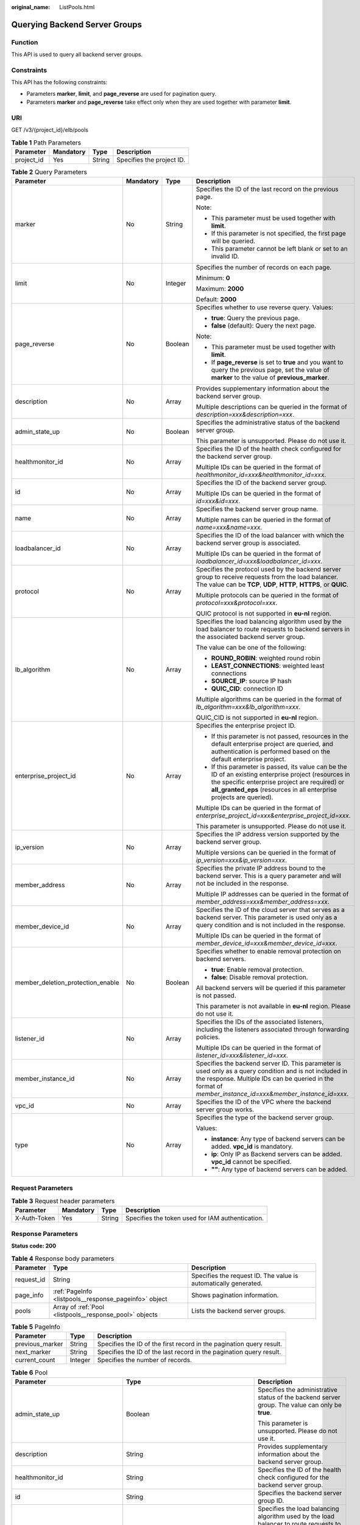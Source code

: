 :original_name: ListPools.html

.. _ListPools:

Querying Backend Server Groups
==============================

Function
--------

This API is used to query all backend server groups.

Constraints
-----------

This API has the following constraints:

-  Parameters **marker**, **limit**, and **page_reverse** are used for pagination query.

-  Parameters **marker** and **page_reverse** take effect only when they are used together with parameter **limit**.

URI
---

GET /v3/{project_id}/elb/pools

.. table:: **Table 1** Path Parameters

   ========== ========= ====== =========================
   Parameter  Mandatory Type   Description
   ========== ========= ====== =========================
   project_id Yes       String Specifies the project ID.
   ========== ========= ====== =========================

.. table:: **Table 2** Query Parameters

   +-----------------------------------+-----------------+-----------------+----------------------------------------------------------------------------------------------------------------------------------------------------------------------------------------------------------------------------------+
   | Parameter                         | Mandatory       | Type            | Description                                                                                                                                                                                                                      |
   +===================================+=================+=================+==================================================================================================================================================================================================================================+
   | marker                            | No              | String          | Specifies the ID of the last record on the previous page.                                                                                                                                                                        |
   |                                   |                 |                 |                                                                                                                                                                                                                                  |
   |                                   |                 |                 | Note:                                                                                                                                                                                                                            |
   |                                   |                 |                 |                                                                                                                                                                                                                                  |
   |                                   |                 |                 | -  This parameter must be used together with **limit**.                                                                                                                                                                          |
   |                                   |                 |                 |                                                                                                                                                                                                                                  |
   |                                   |                 |                 | -  If this parameter is not specified, the first page will be queried.                                                                                                                                                           |
   |                                   |                 |                 |                                                                                                                                                                                                                                  |
   |                                   |                 |                 | -  This parameter cannot be left blank or set to an invalid ID.                                                                                                                                                                  |
   +-----------------------------------+-----------------+-----------------+----------------------------------------------------------------------------------------------------------------------------------------------------------------------------------------------------------------------------------+
   | limit                             | No              | Integer         | Specifies the number of records on each page.                                                                                                                                                                                    |
   |                                   |                 |                 |                                                                                                                                                                                                                                  |
   |                                   |                 |                 | Minimum: **0**                                                                                                                                                                                                                   |
   |                                   |                 |                 |                                                                                                                                                                                                                                  |
   |                                   |                 |                 | Maximum: **2000**                                                                                                                                                                                                                |
   |                                   |                 |                 |                                                                                                                                                                                                                                  |
   |                                   |                 |                 | Default: **2000**                                                                                                                                                                                                                |
   +-----------------------------------+-----------------+-----------------+----------------------------------------------------------------------------------------------------------------------------------------------------------------------------------------------------------------------------------+
   | page_reverse                      | No              | Boolean         | Specifies whether to use reverse query. Values:                                                                                                                                                                                  |
   |                                   |                 |                 |                                                                                                                                                                                                                                  |
   |                                   |                 |                 | -  **true**: Query the previous page.                                                                                                                                                                                            |
   |                                   |                 |                 |                                                                                                                                                                                                                                  |
   |                                   |                 |                 | -  **false** (default): Query the next page.                                                                                                                                                                                     |
   |                                   |                 |                 |                                                                                                                                                                                                                                  |
   |                                   |                 |                 | Note:                                                                                                                                                                                                                            |
   |                                   |                 |                 |                                                                                                                                                                                                                                  |
   |                                   |                 |                 | -  This parameter must be used together with **limit**.                                                                                                                                                                          |
   |                                   |                 |                 |                                                                                                                                                                                                                                  |
   |                                   |                 |                 | -  If **page_reverse** is set to **true** and you want to query the previous page, set the value of **marker** to the value of **previous_marker**.                                                                              |
   +-----------------------------------+-----------------+-----------------+----------------------------------------------------------------------------------------------------------------------------------------------------------------------------------------------------------------------------------+
   | description                       | No              | Array           | Provides supplementary information about the backend server group.                                                                                                                                                               |
   |                                   |                 |                 |                                                                                                                                                                                                                                  |
   |                                   |                 |                 | Multiple descriptions can be queried in the format of *description=xxx&description=xxx*.                                                                                                                                         |
   +-----------------------------------+-----------------+-----------------+----------------------------------------------------------------------------------------------------------------------------------------------------------------------------------------------------------------------------------+
   | admin_state_up                    | No              | Boolean         | Specifies the administrative status of the backend server group.                                                                                                                                                                 |
   |                                   |                 |                 |                                                                                                                                                                                                                                  |
   |                                   |                 |                 | This parameter is unsupported. Please do not use it.                                                                                                                                                                             |
   +-----------------------------------+-----------------+-----------------+----------------------------------------------------------------------------------------------------------------------------------------------------------------------------------------------------------------------------------+
   | healthmonitor_id                  | No              | Array           | Specifies the ID of the health check configured for the backend server group.                                                                                                                                                    |
   |                                   |                 |                 |                                                                                                                                                                                                                                  |
   |                                   |                 |                 | Multiple IDs can be queried in the format of *healthmonitor_id=xxx&healthmonitor_id=xxx*.                                                                                                                                        |
   +-----------------------------------+-----------------+-----------------+----------------------------------------------------------------------------------------------------------------------------------------------------------------------------------------------------------------------------------+
   | id                                | No              | Array           | Specifies the ID of the backend server group.                                                                                                                                                                                    |
   |                                   |                 |                 |                                                                                                                                                                                                                                  |
   |                                   |                 |                 | Multiple IDs can be queried in the format of *id=xxx&id=xxx*.                                                                                                                                                                    |
   +-----------------------------------+-----------------+-----------------+----------------------------------------------------------------------------------------------------------------------------------------------------------------------------------------------------------------------------------+
   | name                              | No              | Array           | Specifies the backend server group name.                                                                                                                                                                                         |
   |                                   |                 |                 |                                                                                                                                                                                                                                  |
   |                                   |                 |                 | Multiple names can be queried in the format of *name=xxx&name=xxx*.                                                                                                                                                              |
   +-----------------------------------+-----------------+-----------------+----------------------------------------------------------------------------------------------------------------------------------------------------------------------------------------------------------------------------------+
   | loadbalancer_id                   | No              | Array           | Specifies the ID of the load balancer with which the backend server group is associated.                                                                                                                                         |
   |                                   |                 |                 |                                                                                                                                                                                                                                  |
   |                                   |                 |                 | Multiple IDs can be queried in the format of *loadbalancer_id=xxx&loadbalancer_id=xxx*.                                                                                                                                          |
   +-----------------------------------+-----------------+-----------------+----------------------------------------------------------------------------------------------------------------------------------------------------------------------------------------------------------------------------------+
   | protocol                          | No              | Array           | Specifies the protocol used by the backend server group to receive requests from the load balancer. The value can be **TCP**, **UDP**, **HTTP**, **HTTPS**, or **QUIC**.                                                         |
   |                                   |                 |                 |                                                                                                                                                                                                                                  |
   |                                   |                 |                 | Multiple protocols can be queried in the format of *protocol=xxx&protocol=xxx*.                                                                                                                                                  |
   |                                   |                 |                 |                                                                                                                                                                                                                                  |
   |                                   |                 |                 | QUIC protocol is not supported in **eu-nl** region.                                                                                                                                                                              |
   +-----------------------------------+-----------------+-----------------+----------------------------------------------------------------------------------------------------------------------------------------------------------------------------------------------------------------------------------+
   | lb_algorithm                      | No              | Array           | Specifies the load balancing algorithm used by the load balancer to route requests to backend servers in the associated backend server group.                                                                                    |
   |                                   |                 |                 |                                                                                                                                                                                                                                  |
   |                                   |                 |                 | The value can be one of the following:                                                                                                                                                                                           |
   |                                   |                 |                 |                                                                                                                                                                                                                                  |
   |                                   |                 |                 | -  **ROUND_ROBIN**: weighted round robin                                                                                                                                                                                         |
   |                                   |                 |                 |                                                                                                                                                                                                                                  |
   |                                   |                 |                 | -  **LEAST_CONNECTIONS**: weighted least connections                                                                                                                                                                             |
   |                                   |                 |                 |                                                                                                                                                                                                                                  |
   |                                   |                 |                 | -  **SOURCE_IP**: source IP hash                                                                                                                                                                                                 |
   |                                   |                 |                 |                                                                                                                                                                                                                                  |
   |                                   |                 |                 | -  **QUIC_CID**: connection ID                                                                                                                                                                                                   |
   |                                   |                 |                 |                                                                                                                                                                                                                                  |
   |                                   |                 |                 | Multiple algorithms can be queried in the format of *lb_algorithm=xxx&lb_algorithm=xxx*.                                                                                                                                         |
   |                                   |                 |                 |                                                                                                                                                                                                                                  |
   |                                   |                 |                 | QUIC_CID is not supported in **eu-nl** region.                                                                                                                                                                                   |
   +-----------------------------------+-----------------+-----------------+----------------------------------------------------------------------------------------------------------------------------------------------------------------------------------------------------------------------------------+
   | enterprise_project_id             | No              | Array           | Specifies the enterprise project ID.                                                                                                                                                                                             |
   |                                   |                 |                 |                                                                                                                                                                                                                                  |
   |                                   |                 |                 | -  If this parameter is not passed, resources in the default enterprise project are queried, and authentication is performed based on the default enterprise project.                                                            |
   |                                   |                 |                 |                                                                                                                                                                                                                                  |
   |                                   |                 |                 | -  If this parameter is passed, its value can be the ID of an existing enterprise project (resources in the specific enterprise project are required) or **all_granted_eps** (resources in all enterprise projects are queried). |
   |                                   |                 |                 |                                                                                                                                                                                                                                  |
   |                                   |                 |                 | Multiple IDs can be queried in the format of *enterprise_project_id=xxx&enterprise_project_id=xxx*.                                                                                                                              |
   |                                   |                 |                 |                                                                                                                                                                                                                                  |
   |                                   |                 |                 | This parameter is unsupported. Please do not use it.                                                                                                                                                                             |
   +-----------------------------------+-----------------+-----------------+----------------------------------------------------------------------------------------------------------------------------------------------------------------------------------------------------------------------------------+
   | ip_version                        | No              | Array           | Specifies the IP address version supported by the backend server group.                                                                                                                                                          |
   |                                   |                 |                 |                                                                                                                                                                                                                                  |
   |                                   |                 |                 | Multiple versions can be queried in the format of *ip_version=xxx&ip_version=xxx*.                                                                                                                                               |
   +-----------------------------------+-----------------+-----------------+----------------------------------------------------------------------------------------------------------------------------------------------------------------------------------------------------------------------------------+
   | member_address                    | No              | Array           | Specifies the private IP address bound to the backend server. This is a query parameter and will not be included in the response.                                                                                                |
   |                                   |                 |                 |                                                                                                                                                                                                                                  |
   |                                   |                 |                 | Multiple IP addresses can be queried in the format of *member_address=xxx&member_address=xxx*.                                                                                                                                   |
   +-----------------------------------+-----------------+-----------------+----------------------------------------------------------------------------------------------------------------------------------------------------------------------------------------------------------------------------------+
   | member_device_id                  | No              | Array           | Specifies the ID of the cloud server that serves as a backend server. This parameter is used only as a query condition and is not included in the response.                                                                      |
   |                                   |                 |                 |                                                                                                                                                                                                                                  |
   |                                   |                 |                 | Multiple IDs can be queried in the format of *member_device_id=xxx&member_device_id=xxx*.                                                                                                                                        |
   +-----------------------------------+-----------------+-----------------+----------------------------------------------------------------------------------------------------------------------------------------------------------------------------------------------------------------------------------+
   | member_deletion_protection_enable | No              | Boolean         | Specifies whether to enable removal protection on backend servers.                                                                                                                                                               |
   |                                   |                 |                 |                                                                                                                                                                                                                                  |
   |                                   |                 |                 | -  **true**: Enable removal protection.                                                                                                                                                                                          |
   |                                   |                 |                 |                                                                                                                                                                                                                                  |
   |                                   |                 |                 | -  **false**: Disable removal protection.                                                                                                                                                                                        |
   |                                   |                 |                 |                                                                                                                                                                                                                                  |
   |                                   |                 |                 | All backend servers will be queried if this parameter is not passed.                                                                                                                                                             |
   |                                   |                 |                 |                                                                                                                                                                                                                                  |
   |                                   |                 |                 | This parameter is not available in **eu-nl** region. Please do not use it.                                                                                                                                                       |
   +-----------------------------------+-----------------+-----------------+----------------------------------------------------------------------------------------------------------------------------------------------------------------------------------------------------------------------------------+
   | listener_id                       | No              | Array           | Specifies the IDs of the associated listeners, including the listeners associated through forwarding policies.                                                                                                                   |
   |                                   |                 |                 |                                                                                                                                                                                                                                  |
   |                                   |                 |                 | Multiple IDs can be queried in the format of *listener_id=xxx&listener_id=xxx*.                                                                                                                                                  |
   +-----------------------------------+-----------------+-----------------+----------------------------------------------------------------------------------------------------------------------------------------------------------------------------------------------------------------------------------+
   | member_instance_id                | No              | Array           | Specifies the backend server ID. This parameter is used only as a query condition and is not included in the response. Multiple IDs can be queried in the format of *member_instance_id=xxx&member_instance_id=xxx*.             |
   +-----------------------------------+-----------------+-----------------+----------------------------------------------------------------------------------------------------------------------------------------------------------------------------------------------------------------------------------+
   | vpc_id                            | No              | Array           | Specifies the ID of the VPC where the backend server group works.                                                                                                                                                                |
   +-----------------------------------+-----------------+-----------------+----------------------------------------------------------------------------------------------------------------------------------------------------------------------------------------------------------------------------------+
   | type                              | No              | Array           | Specifies the type of the backend server group.                                                                                                                                                                                  |
   |                                   |                 |                 |                                                                                                                                                                                                                                  |
   |                                   |                 |                 | Values:                                                                                                                                                                                                                          |
   |                                   |                 |                 |                                                                                                                                                                                                                                  |
   |                                   |                 |                 | -  **instance**: Any type of backend servers can be added. **vpc_id** is mandatory.                                                                                                                                              |
   |                                   |                 |                 |                                                                                                                                                                                                                                  |
   |                                   |                 |                 | -  **ip**: Only IP as Backend servers can be added. **vpc_id** cannot be specified.                                                                                                                                              |
   |                                   |                 |                 |                                                                                                                                                                                                                                  |
   |                                   |                 |                 | -  **""**: Any type of backend servers can be added.                                                                                                                                                                             |
   +-----------------------------------+-----------------+-----------------+----------------------------------------------------------------------------------------------------------------------------------------------------------------------------------------------------------------------------------+

Request Parameters
------------------

.. table:: **Table 3** Request header parameters

   +--------------+-----------+--------+--------------------------------------------------+
   | Parameter    | Mandatory | Type   | Description                                      |
   +==============+===========+========+==================================================+
   | X-Auth-Token | Yes       | String | Specifies the token used for IAM authentication. |
   +--------------+-----------+--------+--------------------------------------------------+

Response Parameters
-------------------

**Status code: 200**

.. table:: **Table 4** Response body parameters

   +------------+---------------------------------------------------------+-----------------------------------------------------------------+
   | Parameter  | Type                                                    | Description                                                     |
   +============+=========================================================+=================================================================+
   | request_id | String                                                  | Specifies the request ID. The value is automatically generated. |
   +------------+---------------------------------------------------------+-----------------------------------------------------------------+
   | page_info  | :ref:`PageInfo <listpools__response_pageinfo>` object   | Shows pagination information.                                   |
   +------------+---------------------------------------------------------+-----------------------------------------------------------------+
   | pools      | Array of :ref:`Pool <listpools__response_pool>` objects | Lists the backend server groups.                                |
   +------------+---------------------------------------------------------+-----------------------------------------------------------------+

.. _listpools__response_pageinfo:

.. table:: **Table 5** PageInfo

   +-----------------+---------+----------------------------------------------------------------------+
   | Parameter       | Type    | Description                                                          |
   +=================+=========+======================================================================+
   | previous_marker | String  | Specifies the ID of the first record in the pagination query result. |
   +-----------------+---------+----------------------------------------------------------------------+
   | next_marker     | String  | Specifies the ID of the last record in the pagination query result.  |
   +-----------------+---------+----------------------------------------------------------------------+
   | current_count   | Integer | Specifies the number of records.                                     |
   +-----------------+---------+----------------------------------------------------------------------+

.. _listpools__response_pool:

.. table:: **Table 6** Pool

   +-----------------------------------+-------------------------------------------------------------------------------+-------------------------------------------------------------------------------------------------------------------------------------------------------------------------------------------------------------------------------------------+
   | Parameter                         | Type                                                                          | Description                                                                                                                                                                                                                               |
   +===================================+===============================================================================+===========================================================================================================================================================================================================================================+
   | admin_state_up                    | Boolean                                                                       | Specifies the administrative status of the backend server group. The value can only be **true**.                                                                                                                                          |
   |                                   |                                                                               |                                                                                                                                                                                                                                           |
   |                                   |                                                                               | This parameter is unsupported. Please do not use it.                                                                                                                                                                                      |
   +-----------------------------------+-------------------------------------------------------------------------------+-------------------------------------------------------------------------------------------------------------------------------------------------------------------------------------------------------------------------------------------+
   | description                       | String                                                                        | Provides supplementary information about the backend server group.                                                                                                                                                                        |
   +-----------------------------------+-------------------------------------------------------------------------------+-------------------------------------------------------------------------------------------------------------------------------------------------------------------------------------------------------------------------------------------+
   | healthmonitor_id                  | String                                                                        | Specifies the ID of the health check configured for the backend server group.                                                                                                                                                             |
   +-----------------------------------+-------------------------------------------------------------------------------+-------------------------------------------------------------------------------------------------------------------------------------------------------------------------------------------------------------------------------------------+
   | id                                | String                                                                        | Specifies the backend server group ID.                                                                                                                                                                                                    |
   +-----------------------------------+-------------------------------------------------------------------------------+-------------------------------------------------------------------------------------------------------------------------------------------------------------------------------------------------------------------------------------------+
   | lb_algorithm                      | String                                                                        | Specifies the load balancing algorithm used by the load balancer to route requests to backend servers in the associated backend server group.                                                                                             |
   |                                   |                                                                               |                                                                                                                                                                                                                                           |
   |                                   |                                                                               | The value can be one of the following:                                                                                                                                                                                                    |
   |                                   |                                                                               |                                                                                                                                                                                                                                           |
   |                                   |                                                                               | -  **ROUND_ROBIN**: weighted round robin                                                                                                                                                                                                  |
   |                                   |                                                                               |                                                                                                                                                                                                                                           |
   |                                   |                                                                               | -  **LEAST_CONNECTIONS**: weighted least connections                                                                                                                                                                                      |
   |                                   |                                                                               |                                                                                                                                                                                                                                           |
   |                                   |                                                                               | -  **SOURCE_IP**: source IP hash                                                                                                                                                                                                          |
   |                                   |                                                                               |                                                                                                                                                                                                                                           |
   |                                   |                                                                               | -  **QUIC_CID**: connection ID                                                                                                                                                                                                            |
   |                                   |                                                                               |                                                                                                                                                                                                                                           |
   |                                   |                                                                               | Note:                                                                                                                                                                                                                                     |
   |                                   |                                                                               |                                                                                                                                                                                                                                           |
   |                                   |                                                                               | -  If the value is **SOURCE_IP**, the **weight** parameter will not take effect for backend servers.                                                                                                                                      |
   |                                   |                                                                               |                                                                                                                                                                                                                                           |
   |                                   |                                                                               | -  **QUIC_CID** is supported only when the protocol of the backend server group is QUIC.                                                                                                                                                  |
   |                                   |                                                                               |                                                                                                                                                                                                                                           |
   |                                   |                                                                               | QUIC_CID is not supported in **eu-nl** region.                                                                                                                                                                                            |
   +-----------------------------------+-------------------------------------------------------------------------------+-------------------------------------------------------------------------------------------------------------------------------------------------------------------------------------------------------------------------------------------+
   | listeners                         | Array of :ref:`ListenerRef <listpools__response_listenerref>` objects         | Specifies the IDs of the listeners with which the backend server group is associated.                                                                                                                                                     |
   +-----------------------------------+-------------------------------------------------------------------------------+-------------------------------------------------------------------------------------------------------------------------------------------------------------------------------------------------------------------------------------------+
   | loadbalancers                     | Array of :ref:`LoadBalancerRef <listpools__response_loadbalancerref>` objects | Specifies the IDs of the load balancers with which the backend server group is associated.                                                                                                                                                |
   +-----------------------------------+-------------------------------------------------------------------------------+-------------------------------------------------------------------------------------------------------------------------------------------------------------------------------------------------------------------------------------------+
   | members                           | Array of :ref:`MemberRef <listpools__response_memberref>` objects             | Specifies the IDs of the backend servers in the backend server group.                                                                                                                                                                     |
   +-----------------------------------+-------------------------------------------------------------------------------+-------------------------------------------------------------------------------------------------------------------------------------------------------------------------------------------------------------------------------------------+
   | name                              | String                                                                        | Specifies the backend server group name.                                                                                                                                                                                                  |
   +-----------------------------------+-------------------------------------------------------------------------------+-------------------------------------------------------------------------------------------------------------------------------------------------------------------------------------------------------------------------------------------+
   | project_id                        | String                                                                        | Specifies the project ID.                                                                                                                                                                                                                 |
   +-----------------------------------+-------------------------------------------------------------------------------+-------------------------------------------------------------------------------------------------------------------------------------------------------------------------------------------------------------------------------------------+
   | protocol                          | String                                                                        | Specifies the protocol used by the backend server group to receive requests. The value can be **TCP**, **UDP**, **HTTP**, **HTTPS**, or **QUIC**.                                                                                         |
   |                                   |                                                                               |                                                                                                                                                                                                                                           |
   |                                   |                                                                               | -  If the listener's protocol is **UDP**, the protocol of the backend server group must be **UDP**.                                                                                                                                       |
   |                                   |                                                                               |                                                                                                                                                                                                                                           |
   |                                   |                                                                               | -  If the listener's protocol is **TCP**, the protocol of the backend server group must be **TCP**.                                                                                                                                       |
   |                                   |                                                                               |                                                                                                                                                                                                                                           |
   |                                   |                                                                               | -  If the listener's protocol is **HTTP**, the protocol of the backend server group must be **HTTP**.                                                                                                                                     |
   |                                   |                                                                               |                                                                                                                                                                                                                                           |
   |                                   |                                                                               | -  If the listener's protocol is **HTTPS**, the protocol of the backend server group can be **HTTP** or **HTTPS**.                                                                                                                        |
   |                                   |                                                                               |                                                                                                                                                                                                                                           |
   |                                   |                                                                               | -  If the listener's protocol is **TERMINATED_HTTPS**, the protocol of the backend server group must be **HTTP**.                                                                                                                         |
   |                                   |                                                                               |                                                                                                                                                                                                                                           |
   |                                   |                                                                               | -  If the backend server group protocol is **QUIC**, sticky session must be enabled with **type** set to **SOURCE_IP**.                                                                                                                   |
   |                                   |                                                                               |                                                                                                                                                                                                                                           |
   |                                   |                                                                               | QUIC protocol is not supported in **eu-nl** region.                                                                                                                                                                                       |
   +-----------------------------------+-------------------------------------------------------------------------------+-------------------------------------------------------------------------------------------------------------------------------------------------------------------------------------------------------------------------------------------+
   | session_persistence               | :ref:`SessionPersistence <listpools__response_sessionpersistence>` object     | Specifies the sticky session.                                                                                                                                                                                                             |
   +-----------------------------------+-------------------------------------------------------------------------------+-------------------------------------------------------------------------------------------------------------------------------------------------------------------------------------------------------------------------------------------+
   | ip_version                        | String                                                                        | Specifies the IP address version supported by the backend server group.                                                                                                                                                                   |
   |                                   |                                                                               |                                                                                                                                                                                                                                           |
   |                                   |                                                                               | IPv6 is unsupported. Only **v4** will be returned.                                                                                                                                                                                        |
   +-----------------------------------+-------------------------------------------------------------------------------+-------------------------------------------------------------------------------------------------------------------------------------------------------------------------------------------------------------------------------------------+
   | slow_start                        | :ref:`SlowStart <listpools__response_slowstart>` object                       | Specifies slow start details. After you enable slow start, new backend servers added to the backend server group are warmed up, and the number of requests they can receive increases linearly during the configured slow start duration. |
   |                                   |                                                                               |                                                                                                                                                                                                                                           |
   |                                   |                                                                               | This parameter can be used when the protocol of the backend server group is HTTP or HTTPS. An error will be returned if the protocol is not HTTP or HTTPS. This parameter is not available in **eu-nl** region. Please do not use it.     |
   +-----------------------------------+-------------------------------------------------------------------------------+-------------------------------------------------------------------------------------------------------------------------------------------------------------------------------------------------------------------------------------------+
   | member_deletion_protection_enable | Boolean                                                                       | Specifies whether to enable removal protection.                                                                                                                                                                                           |
   |                                   |                                                                               |                                                                                                                                                                                                                                           |
   |                                   |                                                                               | -  **true**: Enable removal protection.                                                                                                                                                                                                   |
   |                                   |                                                                               |                                                                                                                                                                                                                                           |
   |                                   |                                                                               | -  **false**: Disable removal protection.                                                                                                                                                                                                 |
   |                                   |                                                                               |                                                                                                                                                                                                                                           |
   |                                   |                                                                               | .. note::                                                                                                                                                                                                                                 |
   |                                   |                                                                               |                                                                                                                                                                                                                                           |
   |                                   |                                                                               |    Disable removal protection for all your resources before deleting your account.                                                                                                                                                        |
   |                                   |                                                                               |                                                                                                                                                                                                                                           |
   |                                   |                                                                               | This parameter is not available in **eu-nl** region. Please do not use it.                                                                                                                                                                |
   +-----------------------------------+-------------------------------------------------------------------------------+-------------------------------------------------------------------------------------------------------------------------------------------------------------------------------------------------------------------------------------------+
   | created_at                        | String                                                                        | Specifies the time when a backend server group was created. The format is yyyy-MM-dd'T'HH:mm:ss'Z' (UTC time).                                                                                                                            |
   |                                   |                                                                               |                                                                                                                                                                                                                                           |
   |                                   |                                                                               | This is a new field in this version, and it will not be returned for resources associated with existing dedicated load balancers and for resources associated with existing and new shared load balancers.                                |
   +-----------------------------------+-------------------------------------------------------------------------------+-------------------------------------------------------------------------------------------------------------------------------------------------------------------------------------------------------------------------------------------+
   | updated_at                        | String                                                                        | Specifies the time when when a backend server group was updated. The format is yyyy-MM-dd'T'HH:mm:ss'Z' (UTC time).                                                                                                                       |
   |                                   |                                                                               |                                                                                                                                                                                                                                           |
   |                                   |                                                                               | This is a new field in this version, and it will not be returned for resources associated with existing dedicated load balancers and for resources associated with existing and new shared load balancers.                                |
   +-----------------------------------+-------------------------------------------------------------------------------+-------------------------------------------------------------------------------------------------------------------------------------------------------------------------------------------------------------------------------------------+
   | vpc_id                            | String                                                                        | Specifies the ID of the VPC where the backend server group works.                                                                                                                                                                         |
   +-----------------------------------+-------------------------------------------------------------------------------+-------------------------------------------------------------------------------------------------------------------------------------------------------------------------------------------------------------------------------------------+
   | type                              | String                                                                        | Specifies the type of the backend server group.                                                                                                                                                                                           |
   |                                   |                                                                               |                                                                                                                                                                                                                                           |
   |                                   |                                                                               | Values:                                                                                                                                                                                                                                   |
   |                                   |                                                                               |                                                                                                                                                                                                                                           |
   |                                   |                                                                               | -  **instance**: Any type of backend servers can be added. **vpc_id** is mandatory.                                                                                                                                                       |
   |                                   |                                                                               |                                                                                                                                                                                                                                           |
   |                                   |                                                                               | -  **ip**: Only IP as Backend servers can be added. **vpc_id** cannot be specified.                                                                                                                                                       |
   |                                   |                                                                               |                                                                                                                                                                                                                                           |
   |                                   |                                                                               | -  **""**: Any type of backend servers can be added.                                                                                                                                                                                      |
   +-----------------------------------+-------------------------------------------------------------------------------+-------------------------------------------------------------------------------------------------------------------------------------------------------------------------------------------------------------------------------------------+

.. _listpools__response_listenerref:

.. table:: **Table 7** ListenerRef

   ========= ====== ==========================
   Parameter Type   Description
   ========= ====== ==========================
   id        String Specifies the listener ID.
   ========= ====== ==========================

.. _listpools__response_loadbalancerref:

.. table:: **Table 8** LoadBalancerRef

   ========= ====== ===============================
   Parameter Type   Description
   ========= ====== ===============================
   id        String Specifies the load balancer ID.
   ========= ====== ===============================

.. _listpools__response_memberref:

.. table:: **Table 9** MemberRef

   ========= ====== ================================
   Parameter Type   Description
   ========= ====== ================================
   id        String Specifies the backend server ID.
   ========= ====== ================================

.. _listpools__response_sessionpersistence:

.. table:: **Table 10** SessionPersistence

   +-----------------------+-----------------------+----------------------------------------------------------------------------------------------------------------------------------------------------------------------------------------------------------+
   | Parameter             | Type                  | Description                                                                                                                                                                                              |
   +=======================+=======================+==========================================================================================================================================================================================================+
   | cookie_name           | String                | Specifies the cookie name. The value can contain only letters, digits, hyphens (-), underscores (_), and periods (.). Note: This parameter will take effect only when **type** is set to **APP_COOKIE**. |
   +-----------------------+-----------------------+----------------------------------------------------------------------------------------------------------------------------------------------------------------------------------------------------------+
   | type                  | String                | Specifies the sticky session type. The value can be **SOURCE_IP**, **HTTP_COOKIE**, or **APP_COOKIE**.Note:                                                                                              |
   |                       |                       |                                                                                                                                                                                                          |
   |                       |                       | -  If the protocol of the backend server group is **TCP** or **UDP**, only **SOURCE_IP** takes effect.                                                                                                   |
   |                       |                       |                                                                                                                                                                                                          |
   |                       |                       | -  For dedicated load balancers, if the protocol of the backend server group is **HTTP** or **HTTPS**, the value can only be **HTTP_COOKIE**.                                                            |
   |                       |                       |                                                                                                                                                                                                          |
   |                       |                       | -  If the backend server group protocol is **QUIC**, sticky session must be enabled with **type** set to **SOURCE_IP**.                                                                                  |
   |                       |                       |                                                                                                                                                                                                          |
   |                       |                       | QUIC protocol is not supported in **eu-nl** region.                                                                                                                                                      |
   +-----------------------+-----------------------+----------------------------------------------------------------------------------------------------------------------------------------------------------------------------------------------------------+
   | persistence_timeout   | Integer               | Specifies the stickiness duration, in minutes. This parameter will not take effect when **type** is set to **APP_COOKIE**.                                                                               |
   |                       |                       |                                                                                                                                                                                                          |
   |                       |                       | -  If the protocol of the backend server group is TCP, UDP, or QUIC, the value ranges from **1** to **60**, and the default value is **1**.                                                              |
   |                       |                       |                                                                                                                                                                                                          |
   |                       |                       | -  If the protocol of the backend server group is HTTP or HTTPS, the value ranges from **1** to **1440**, and the default value is **1440**.                                                             |
   |                       |                       |                                                                                                                                                                                                          |
   |                       |                       | QUIC protocol is not supported in **eu-nl** region.                                                                                                                                                      |
   +-----------------------+-----------------------+----------------------------------------------------------------------------------------------------------------------------------------------------------------------------------------------------------+

.. _listpools__response_slowstart:

.. table:: **Table 11** SlowStart

   +-----------------------+-----------------------+----------------------------------------------------------------------------+
   | Parameter             | Type                  | Description                                                                |
   +=======================+=======================+============================================================================+
   | enable                | Boolean               | Specifies whether to enable slow start.                                    |
   |                       |                       |                                                                            |
   |                       |                       | -  **true**: Enable slow start.                                            |
   |                       |                       |                                                                            |
   |                       |                       | -  **false**: Disable slow start.                                          |
   |                       |                       |                                                                            |
   |                       |                       | Default: **false**                                                         |
   +-----------------------+-----------------------+----------------------------------------------------------------------------+
   | duration              | Integer               | Specifies the slow start duration, in seconds.                             |
   |                       |                       |                                                                            |
   |                       |                       | The value ranges from **30** to **1200**, and the default value is **30**. |
   |                       |                       |                                                                            |
   |                       |                       | Minimum: **30**                                                            |
   |                       |                       |                                                                            |
   |                       |                       | Maximum: **1200**                                                          |
   |                       |                       |                                                                            |
   |                       |                       | Default: **30**                                                            |
   +-----------------------+-----------------------+----------------------------------------------------------------------------+

Example Requests
----------------

.. code-block:: text

   GET https://{ELB_Endpoint}/v3/99a3fff0d03c428eac3678da6a7d0f24/elb/pools?limit=2

Example Responses
-----------------

**Status code: 200**

Successful request.

.. code-block::

   {
     "pools" : [ {
       "lb_algorithm" : "ROUND_ROBIN",
       "protocol" : "HTTP",
       "type" : "",
       "vpc_id" : "",
       "description" : "",
       "admin_state_up" : true,
       "member_deletion_protection_enable" : false,
       "loadbalancers" : [ {
         "id" : "309a0f61-0b62-45f2-97d1-742f3434338e"
       } ],
       "project_id" : "99a3fff0d03c428eac3678da6a7d0f24",
       "session_persistence" : {
         "cookie_name" : "my_cookie",
         "type" : "APP_COOKIE",
         "persistence_timeout" : 1
       },
       "healthmonitor_id" : "",
       "listeners" : [ ],
       "members" : [ ],
       "id" : "73bd4fe0-ffbb-4b56-aab4-4f26ddf7a103",
       "name" : "",
       "ip_version" : "v4"
     }, {
       "lb_algorithm" : "SOURCE_IP",
       "protocol" : "TCP",
       "description" : "",
       "admin_state_up" : true,
       "member_deletion_protection_enable" : false,
       "loadbalancers" : [ {
         "id" : "d9763e59-64b7-4e93-aec7-0ff7881ef9bc"
       } ],
       "project_id" : "99a3fff0d03c428eac3678da6a7d0f24",
       "session_persistence" : {
         "cookie_name" : "",
         "type" : "SOURCE_IP",
         "persistence_timeout" : 1
       },
       "healthmonitor_id" : "",
       "listeners" : [ {
         "id" : "8d21db6f-b475-429e-a9cb-90439b0413b2"
       } ],
       "members" : [ ],
       "id" : "74db02d1-5711-4c77-b383-a450e2b93142",
       "name" : "pool_tcp_001",
       "ip_version" : "dualstack"
     } ],
     "page_info" : {
       "next_marker" : "74db02d1-5711-4c77-b383-a450e2b93142",
       "previous_marker" : "73bd4fe0-ffbb-4b56-aab4-4f26ddf7a103",
       "current_count" : 2
     },
     "request_id" : "a1a7e852-1928-48f7-bbc9-ca8469898713"
   }

Status Codes
------------

=========== ===================
Status Code Description
=========== ===================
200         Successful request.
=========== ===================

Error Codes
-----------

See :ref:`Error Codes <errorcode>`.
